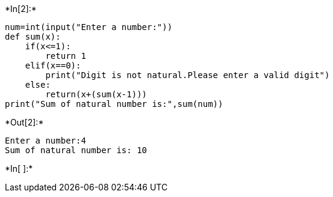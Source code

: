 +*In[2]:*+
[source, ipython3]
----
num=int(input("Enter a number:"))
def sum(x):
    if(x<=1):
        return 1
    elif(x==0):
        print("Digit is not natural.Please enter a valid digit")
    else:
        return(x+(sum(x-1)))
print("Sum of natural number is:",sum(num))
----


+*Out[2]:*+
----
Enter a number:4
Sum of natural number is: 10
----


+*In[ ]:*+
[source, ipython3]
----

----
